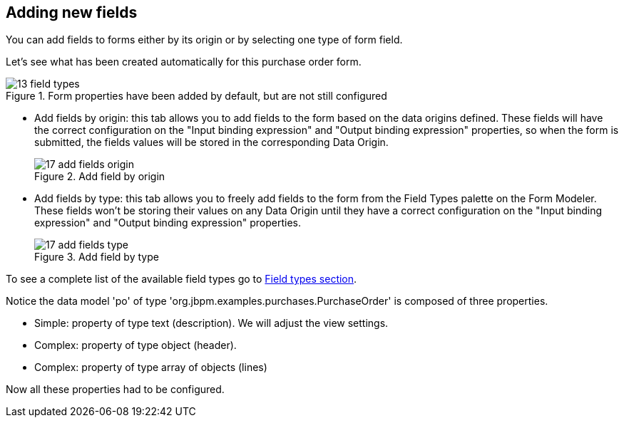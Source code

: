 :experimental:


[[_sect_formmodeler_addnewfields]]
== Adding new fields


You can add fields to forms either by its origin or by selecting one type of form field. 

Let's see what has been created automatically for this purchase order form.

.Form properties have been added by default, but are not still configured
image::FormModeler/13_field_types.png[]



* Add fields by origin: this tab allows you to add fields to the form based on the data origins defined. These fields will have the correct configuration on the "Input binding expression" and "Output binding expression" properties, so when the form is submitted, the fields values will be stored in the corresponding Data Origin. 
+

.Add field by origin
image::FormModeler/17_add_fields_origin.png[]
* Add fields by type: this tab allows you to freely add fields to the form from the Field Types palette on the Form Modeler. These fields won't be storing their values on any Data Origin until they have a correct configuration on the "Input binding expression" and "Output binding expression" properties. 
+

.Add field by type
image::FormModeler/17_add_fields_type.png[]

To see a complete list of the available field types go to <<_sect_formmodeler_fieldtypes,Field types section>>. 

Notice the data model 'po' of type 'org.jbpm.examples.purchases.PurchaseOrder' is composed of three properties. 

* Simple: property of type text (description). We will adjust the view settings.
* Complex: property of type object (header).
* Complex: property of type array of objects (lines)

Now all these properties had to be configured. 